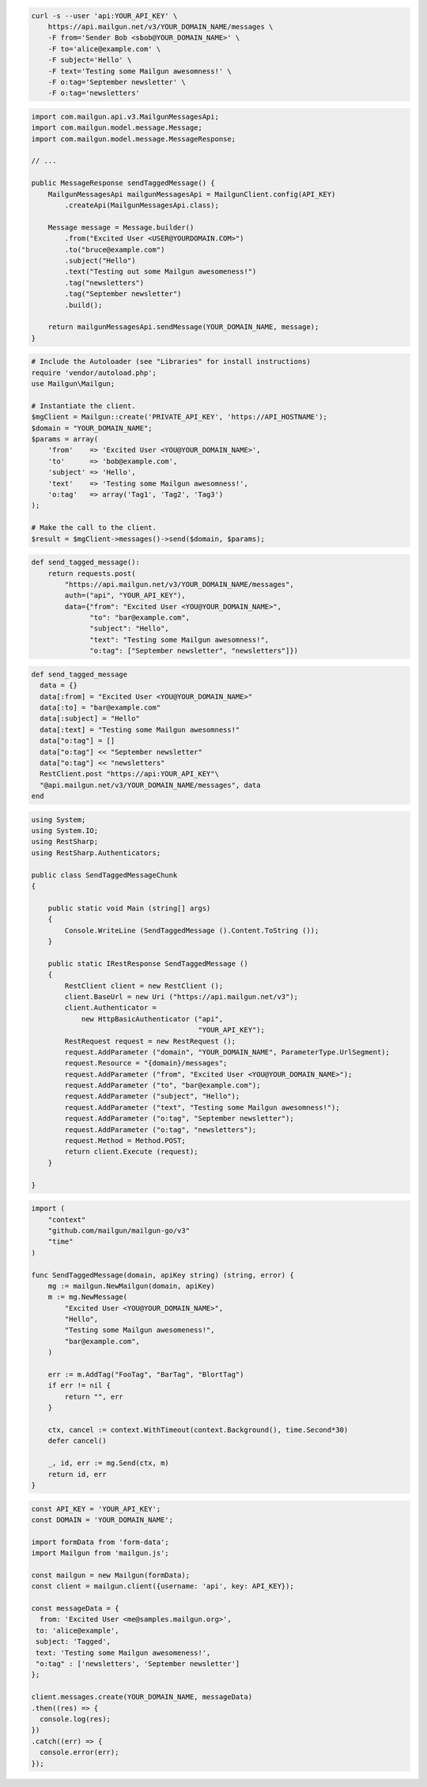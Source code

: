 
.. code-block:: bash

  curl -s --user 'api:YOUR_API_KEY' \
      https://api.mailgun.net/v3/YOUR_DOMAIN_NAME/messages \
      -F from='Sender Bob <sbob@YOUR_DOMAIN_NAME>' \
      -F to='alice@example.com' \
      -F subject='Hello' \
      -F text='Testing some Mailgun awesomness!' \
      -F o:tag='September newsletter' \
      -F o:tag='newsletters'

.. code-block:: java

    import com.mailgun.api.v3.MailgunMessagesApi;
    import com.mailgun.model.message.Message;
    import com.mailgun.model.message.MessageResponse;

    // ...

    public MessageResponse sendTaggedMessage() {
        MailgunMessagesApi mailgunMessagesApi = MailgunClient.config(API_KEY)
            .createApi(MailgunMessagesApi.class);

        Message message = Message.builder()
            .from("Excited User <USER@YOURDOMAIN.COM>")
            .to("bruce@example.com")
            .subject("Hello")
            .text("Testing out some Mailgun awesomeness!")
            .tag("newsletters")
            .tag("September newsletter")
            .build();

        return mailgunMessagesApi.sendMessage(YOUR_DOMAIN_NAME, message);
    }

.. code-block:: php

  # Include the Autoloader (see "Libraries" for install instructions)
  require 'vendor/autoload.php';
  use Mailgun\Mailgun;

  # Instantiate the client.
  $mgClient = Mailgun::create('PRIVATE_API_KEY', 'https://API_HOSTNAME');
  $domain = "YOUR_DOMAIN_NAME";
  $params = array(
      'from'    => 'Excited User <YOU@YOUR_DOMAIN_NAME>',
      'to'      => 'bob@example.com',
      'subject' => 'Hello',
      'text'    => 'Testing some Mailgun awesomness!',
      'o:tag'   => array('Tag1', 'Tag2', 'Tag3')
  );

  # Make the call to the client.
  $result = $mgClient->messages()->send($domain, $params);

.. code-block:: py

 def send_tagged_message():
     return requests.post(
         "https://api.mailgun.net/v3/YOUR_DOMAIN_NAME/messages",
         auth=("api", "YOUR_API_KEY"),
         data={"from": "Excited User <YOU@YOUR_DOMAIN_NAME>",
               "to": "bar@example.com",
               "subject": "Hello",
               "text": "Testing some Mailgun awesomness!",
               "o:tag": ["September newsletter", "newsletters"]})

.. code-block:: rb

 def send_tagged_message
   data = {}
   data[:from] = "Excited User <YOU@YOUR_DOMAIN_NAME>"
   data[:to] = "bar@example.com"
   data[:subject] = "Hello"
   data[:text] = "Testing some Mailgun awesomness!"
   data["o:tag"] = []
   data["o:tag"] << "September newsletter"
   data["o:tag"] << "newsletters"
   RestClient.post "https://api:YOUR_API_KEY"\
   "@api.mailgun.net/v3/YOUR_DOMAIN_NAME/messages", data
 end

.. code-block:: csharp

 using System;
 using System.IO;
 using RestSharp;
 using RestSharp.Authenticators;

 public class SendTaggedMessageChunk
 {

     public static void Main (string[] args)
     {
         Console.WriteLine (SendTaggedMessage ().Content.ToString ());
     }

     public static IRestResponse SendTaggedMessage ()
     {
         RestClient client = new RestClient ();
         client.BaseUrl = new Uri ("https://api.mailgun.net/v3");
         client.Authenticator =
             new HttpBasicAuthenticator ("api",
                                         "YOUR_API_KEY");
         RestRequest request = new RestRequest ();
         request.AddParameter ("domain", "YOUR_DOMAIN_NAME", ParameterType.UrlSegment);
         request.Resource = "{domain}/messages";
         request.AddParameter ("from", "Excited User <YOU@YOUR_DOMAIN_NAME>");
         request.AddParameter ("to", "bar@example.com");
         request.AddParameter ("subject", "Hello");
         request.AddParameter ("text", "Testing some Mailgun awesomness!");
         request.AddParameter ("o:tag", "September newsletter");
         request.AddParameter ("o:tag", "newsletters");
         request.Method = Method.POST;
         return client.Execute (request);
     }

 }

.. code-block:: go

 import (
     "context"
     "github.com/mailgun/mailgun-go/v3"
     "time"
 )

 func SendTaggedMessage(domain, apiKey string) (string, error) {
     mg := mailgun.NewMailgun(domain, apiKey)
     m := mg.NewMessage(
         "Excited User <YOU@YOUR_DOMAIN_NAME>",
         "Hello",
         "Testing some Mailgun awesomeness!",
         "bar@example.com",
     )

     err := m.AddTag("FooTag", "BarTag", "BlortTag")
     if err != nil {
         return "", err
     }

     ctx, cancel := context.WithTimeout(context.Background(), time.Second*30)
     defer cancel()

     _, id, err := mg.Send(ctx, m)
     return id, err
 }

.. code-block:: js

  const API_KEY = 'YOUR_API_KEY';
  const DOMAIN = 'YOUR_DOMAIN_NAME';

  import formData from 'form-data';
  import Mailgun from 'mailgun.js';

  const mailgun = new Mailgun(formData);
  const client = mailgun.client({username: 'api', key: API_KEY});

  const messageData = {
    from: 'Excited User <me@samples.mailgun.org>',
   to: 'alice@example',
   subject: 'Tagged',
   text: 'Testing some Mailgun awesomeness!',
   "o:tag" : ['newsletters', 'September newsletter']
  };

  client.messages.create(YOUR_DOMAIN_NAME, messageData)
  .then((res) => {
    console.log(res);
  })
  .catch((err) => {
    console.error(err);
  });
